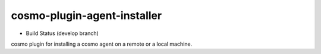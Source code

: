 cosmo-plugin-agent-installer
============================

-  Build Status (develop branch) |Build Status|

cosmo plugin for installing a cosmo agent on a remote or a local
machine.

.. |Build Status| image:: https://secure.travis-ci.org/CloudifySource/cosmo-plugin-agent-installer.png?branch=develop
   :target: http://travis-ci.org/CloudifySource/cosmo-plugin-agent-installer

